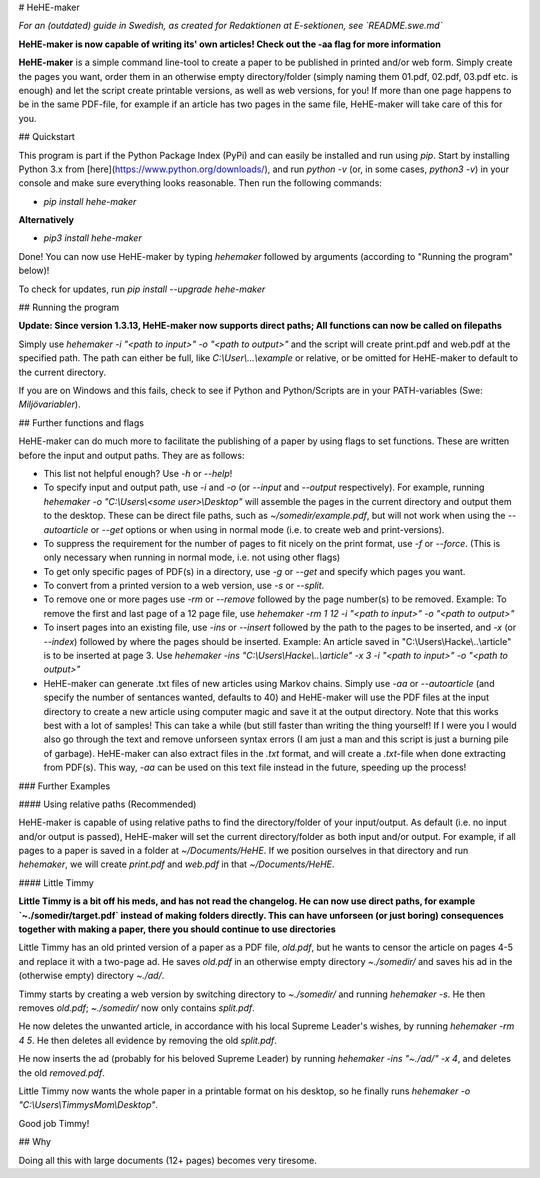 # HeHE-maker

*For an (outdated) guide in Swedish, as created for Redaktionen at E-sektionen, see `README.swe.md`*

**HeHE-maker is now capable of writing its' own articles! Check out the -aa flag for more information**

**HeHE-maker** is a simple command line-tool to create a paper to be published in printed and/or web form. Simply create the pages you want, order them in an otherwise empty directory/folder (simply naming them 01.pdf, 02.pdf, 03.pdf etc. is enough) and let the script create printable versions, as well as web versions, for you! If more than one page happens to be in the same PDF-file, for example if an article has two pages in the same file, HeHE-maker will take care of this for you.

## Quickstart

This program is part if the Python Package Index (PyPi) and can easily be installed and run using `pip`. Start by installing Python 3.x from [here](https://www.python.org/downloads/), and run `python -v` (or, in some cases, `python3 -v`) in your console and make sure everything looks reasonable. Then run the following commands:

* `pip install hehe-maker`

**Alternatively**

* `pip3 install hehe-maker`

Done! You can now use HeHE-maker by typing `hehemaker` followed by arguments (according to "Running the program" below)!

To check for updates, run `pip install --upgrade hehe-maker`

## Running the program

**Update: Since version 1.3.13, HeHE-maker now supports direct paths; All functions can now be called on filepaths**

Simply use `hehemaker -i "<path to input>" -o "<path to output>"` and the script will create print.pdf and web.pdf at the specified path. The path can either be full, like `C:\\User\\...\\example` or relative, or be omitted for HeHE-maker to default to the current directory.

If you are on Windows and this fails, check to see if Python and Python/Scripts are in your PATH-variables (Swe: *Miljövariabler*).

## Further functions and flags

HeHE-maker can do much more to facilitate the publishing of a paper by using flags to set functions. These are written before the input and output paths. They are as follows:

* This list not helpful enough? Use `-h` or `--help`!
* To specify input and output path, use `-i` and `-o` (or `--input` and `--output` respectively). For example, running `hehemaker -o "C:\\Users\\<some user>\\Desktop"` will assemble the pages in the current directory and output them to the desktop. These can be direct file paths, such as `~/somedir/example.pdf`, but will not work when using the `--autoarticle` or `--get` options or when using in normal mode (i.e. to create web and print-versions).
* To suppress the requirement for the number of pages to fit nicely on the print format, use `-f` or `--force`. (This is only necessary when running in normal mode, i.e. not using other flags)
* To get only specific pages of PDF(s) in a directory, use `-g` or `--get` and specify which pages you want.
* To convert from a printed version to a web version, use `-s` or `--split`.
* To remove one or more pages use `-rm` or `--remove` followed by the page number(s) to be removed. Example: To remove the first and last page of a 12 page file, use `hehemaker -rm 1 12 -i "<path to input>" -o "<path to output>"`
* To insert pages into an existing file, use `-ins` or `--insert` followed by the path to the pages to be inserted, and `-x` (or `--index`) followed by where the pages should be inserted. Example: An article saved in "C:\\Users\\Hacke\\..\\article" is to be inserted at page 3. Use `hehemaker -ins "C:\\Users\\Hacke\\..\\article" -x 3 -i "<path to input>" -o "<path to output>"`
* HeHE-maker can generate .txt files of new articles using Markov chains. Simply use `-aa` or `--autoarticle` (and specify the number of sentances wanted, defaults to 40) and HeHE-maker will use the PDF files at the input directory to create a new article using computer magic and save it at the output directory. Note that this works best with a lot of samples! This can take a while (but still faster than writing the thing yourself! If I were you I would also go through the text and remove unforseen syntax errors (I am just a man and this script is just a burning pile of garbage). HeHE-maker can also extract files in the `.txt` format, and will create a `.txt`-file when done extracting from PDF(s). This way, `-aa` can be used on this text file instead in the future, speeding up the process!

### Further Examples

#### Using relative paths (Recommended)

HeHE-maker is capable of using relative paths to find the directory/folder of your input/output. As default (i.e. no input and/or output is passed), HeHE-maker will set the current directory/folder as both input and/or output. For example, if all pages to a paper is saved in a folder at `~/Documents/HeHE`. If we position ourselves in that directory and run `hehemaker`, we will create `print.pdf` and `web.pdf` in that `~/Documents/HeHE`.

#### Little Timmy

**Little Timmy is a bit off his meds, and has not read the changelog. He can now use direct paths, for example `~./somedir/target.pdf` instead of making folders directly. This can have unforseen (or just boring) consequences together with making a paper, there you should continue to use directories**

Little Timmy has an old printed version of a paper as a PDF file, `old.pdf`, but he wants to censor the article on pages 4-5 and replace it with a two-page ad. He saves `old.pdf` in an otherwise empty directory `~./somedir/` and saves his ad in the (otherwise empty) directory `~./ad/`.

Timmy starts by creating a web version by switching directory to `~./somedir/` and running `hehemaker -s`. He then removes `old.pdf`; `~./somedir/` now only contains `split.pdf`.

He now deletes the unwanted article, in accordance with his local Supreme Leader's wishes, by running `hehemaker -rm 4 5`. He then deletes all evidence by removing the old `split.pdf`.

He now inserts the ad (probably for his beloved Supreme Leader) by running `hehemaker -ins "~./ad/" -x 4`, and deletes the old `removed.pdf`.

Little Timmy now wants the whole paper in a printable format on his desktop, so he finally runs `hehemaker -o "C:\\Users\\TimmysMom\\Desktop"`.

Good job Timmy!

## Why

Doing all this with large documents (12+ pages) becomes very tiresome.


